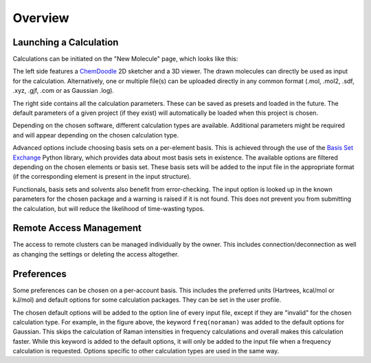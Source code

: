 Overview
========

Launching a Calculation
-----------------------

Calculations can be initiated on the "New Molecule" page, which looks like this:

.. image:: figures/new_molecule_overview.png
   :align: center

The left side features a `ChemDoodle <https://web.chemdoodle.com/>`_ 2D sketcher and a 3D viewer. The drawn molecules can directly be used as input for the calculation. Alternatively, one or multiple file(s) can be uploaded directly in any common format (.mol, .mol2, .sdf, .xyz, .gjf, .com or as Gaussian .log).

The right side contains all the calculation parameters. These can be saved as presets and loaded in the future. The default parameters of a given project (if they exist) will automatically be loaded when this project is chosen.

Depending on the chosen software, different calculation types are available. Additional parameters might be required and will appear depending on the chosen calculation type.

.. image:: figures/new_molecule_step.png
   :align: center

Advanced options include choosing basis sets on a per-element basis. This is achieved through the use of the `Basis Set Exchange <https://www.basissetexchange.org/>`_ Python library, which provides data about most basis sets in existence. The available options are filtered depending on the chosen elements or basis set. These basis sets will be added to the input file in the appropriate format (if the corresponding element is present in the input structure).

.. image:: figures/new_molecule_custom_bs.png
   :align: center

Functionals, basis sets and solvents also benefit from error-checking. The input option is looked up  in the known parameters for the chosen package and a warning is raised if it is not found. This does not prevent you from submitting the calculation, but will reduce the likelihood of time-wasting typos.

.. image:: figures/new_molecule_verification.png
   :align: center

Remote Access Management
------------------------

The access to remote clusters can be managed individually by the owner. This includes connection/deconnection as well as changing the settings or deleting the access altogether.

.. image:: figures/manage_cluster.png
   :align: center


Preferences
-----------

Some preferences can be chosen on a per-account basis. This includes the preferred units (Hartrees, kcal/mol or kJ/mol) and default options for some calculation packages. They can be set in the user profile.

.. image:: figures/preferences.png
   :align: center

The chosen default options will be added to the option line of every input file, except if they are "invalid" for the chosen calculation type. For example, in the figure above, the keyword ``freq(noraman)`` was added to the default options for Gaussian. This skips the calculation of Raman intensities in frequency calculations and overall makes this calculation faster. While this keyword is added to the default options, it will only be added to the input file when a frequency calculation is requested. Options specific to other calculation types are used in the same way.


